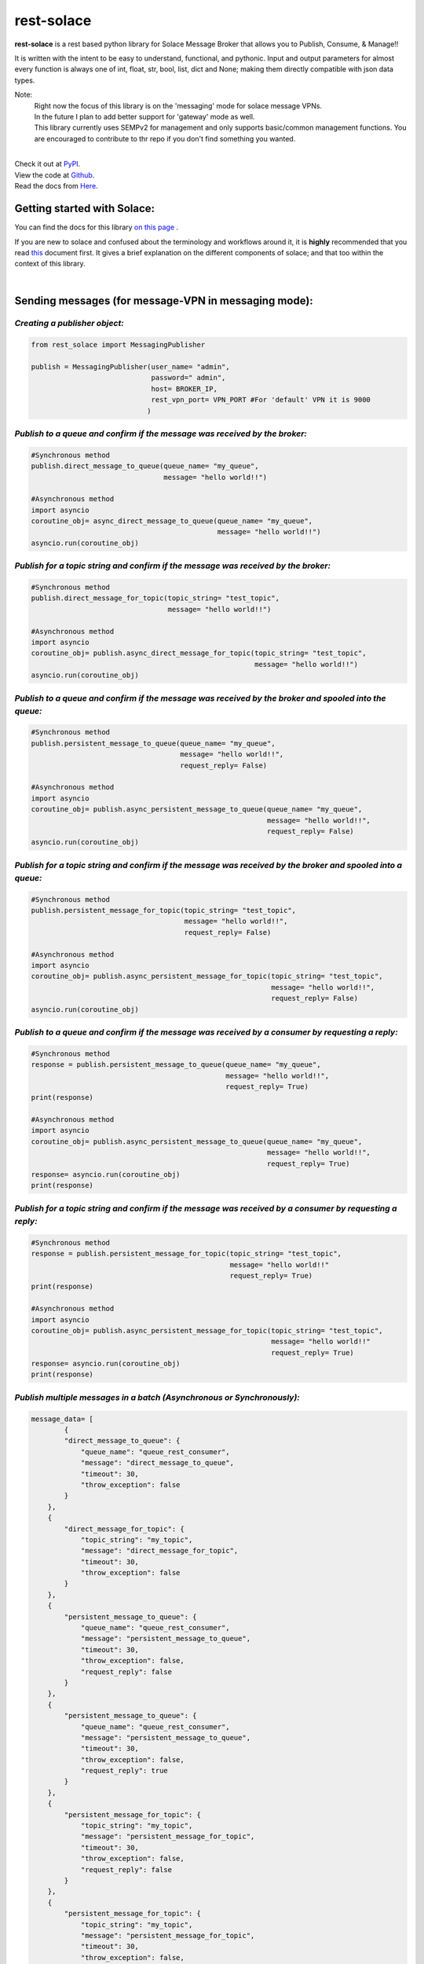 rest-solace 
===============

.. image:: https://img.shields.io/badge/dynamic/xml?url=https%3A%2F%2Fpypistats.org%2Fpackages%2Frest-solace&query=substring-after(%2Fhtml%2Fbody%2Fdiv%2Fsection%2Fp%20%2C%20'Downloads%20last%20month%3A')&label=PyPI%20downloads%20last%20month%3A&color=%2332CD32
   :alt: Dynamic XML Badge


**rest-solace** is a rest based python library for Solace Message Broker that allows you to Publish, Consume, & Manage!!

It is written with the intent to be easy to understand, functional, and pythonic.
Input and output parameters for almost every function is always one of int, float, str, bool, list, dict and None; 
making them directly compatible with json data types. 

Note: 
    | Right now the focus of this library is on the 'messaging' mode for solace message VPNs.
    | In the future I plan to add better support for 'gateway' mode as well.
    | This library currently uses SEMPv2 for management and only supports basic/common management functions. You are encouraged to contribute to thr repo if you don't find something you wanted. 

|
| Check it out at `PyPI <https://pypi.org/project/rest-solace/>`_. 
| View the code at `Github <https://github.com/skyler-guha/rest-solace/>`_.
| Read the docs from `Here <https://github.com/skyler-guha/rest-solace/blob/master/docs/index.rst/>`_.

-----------------------------
Getting started with Solace:
-----------------------------
You can find the docs for this library `on this page <https://github.com/skyler-guha/rest-solace/blob/master/docs/index.rst>`_ .

If you are new to solace and confused about the terminology and workflows around it, it is **highly** recommended 
that you read `this <https://github.com/skyler-guha/rest-solace/blob/master/docs/getting_started_with_solace.rst/>`_ document first.
It gives a brief explanation on the different components of solace; and that too within the context of this library.

|

-----------------------------------------------------
Sending messages (for message-VPN in messaging mode):
-----------------------------------------------------

*Creating a publisher object:*
-------------------------------

.. code-block:: python

    from rest_solace import MessagingPublisher

    publish = MessagingPublisher(user_name= "admin", 
                                 password=" admin", 
                                 host= BROKER_IP, 
                                 rest_vpn_port= VPN_PORT #For 'default' VPN it is 9000
                                )


*Publish to a queue and confirm if the message was received by the broker:*
----------------------------------------------------------------------------

.. code-block:: python

    #Synchronous method
    publish.direct_message_to_queue(queue_name= "my_queue",
                                    message= "hello world!!")

    #Asynchronous method
    import asyncio
    coroutine_obj= async_direct_message_to_queue(queue_name= "my_queue",
                                                 message= "hello world!!")
    asyncio.run(coroutine_obj)


*Publish for a topic string and confirm if the message was received by the broker:*
-------------------------------------------------------------------------------------

.. code-block:: python

    #Synchronous method
    publish.direct_message_for_topic(topic_string= "test_topic", 
                                     message= "hello world!!")

    #Asynchronous method
    import asyncio
    coroutine_obj= publish.async_direct_message_for_topic(topic_string= "test_topic", 
                                                          message= "hello world!!")
    asyncio.run(coroutine_obj)


*Publish to a queue and confirm if the message was received by the broker and spooled into the queue:*
-------------------------------------------------------------------------------------------------------

.. code-block:: python

    #Synchronous method
    publish.persistent_message_to_queue(queue_name= "my_queue", 
                                        message= "hello world!!",
                                        request_reply= False)

    #Asynchronous method
    import asyncio
    coroutine_obj= publish.async_persistent_message_to_queue(queue_name= "my_queue", 
                                                             message= "hello world!!",
                                                             request_reply= False)
    asyncio.run(coroutine_obj)


*Publish for a topic string and confirm if the message was received by the broker and spooled into a queue:*
-------------------------------------------------------------------------------------------------------------

.. code-block:: python

    #Synchronous method
    publish.persistent_message_for_topic(topic_string= "test_topic", 
                                         message= "hello world!!",
                                         request_reply= False)

    #Asynchronous method
    import asyncio
    coroutine_obj= publish.async_persistent_message_for_topic(topic_string= "test_topic", 
                                                              message= "hello world!!",
                                                              request_reply= False)
    asyncio.run(coroutine_obj)


*Publish to a queue and confirm if the message was received by a consumer by requesting a reply:*
-----------------------------------------------------------------------------------------------------

.. code-block:: python

    #Synchronous method
    response = publish.persistent_message_to_queue(queue_name= "my_queue", 
                                                   message= "hello world!!",
                                                   request_reply= True)                               
    print(response)

    #Asynchronous method
    import asyncio
    coroutine_obj= publish.async_persistent_message_to_queue(queue_name= "my_queue", 
                                                             message= "hello world!!",
                                                             request_reply= True)
    response= asyncio.run(coroutine_obj)
    print(response)


*Publish for a topic string and confirm if the message was received by a consumer by requesting a reply:*
-----------------------------------------------------------------------------------------------------------

.. code-block:: python

    #Synchronous method
    response = publish.persistent_message_for_topic(topic_string= "test_topic", 
                                                    message= "hello world!!"
                                                    request_reply= True)                           
    print(response)

    #Asynchronous method
    import asyncio
    coroutine_obj= publish.async_persistent_message_for_topic(topic_string= "test_topic", 
                                                              message= "hello world!!"
                                                              request_reply= True)
    response= asyncio.run(coroutine_obj)
    print(response)


*Publish multiple messages in a batch (Asynchronous or Synchronously):*
-----------------------------------------------------------------------------------------------------------

.. code-block:: python

    message_data= [
            {
            "direct_message_to_queue": {
                "queue_name": "queue_rest_consumer",
                "message": "direct_message_to_queue",
                "timeout": 30,
                "throw_exception": false
            }
        },
        {
            "direct_message_for_topic": {
                "topic_string": "my_topic",
                "message": "direct_message_for_topic",
                "timeout": 30,
                "throw_exception": false
            }
        },
        {
            "persistent_message_to_queue": {
                "queue_name": "queue_rest_consumer",
                "message": "persistent_message_to_queue",
                "timeout": 30,
                "throw_exception": false,
                "request_reply": false
            }
        },
        {
            "persistent_message_to_queue": {
                "queue_name": "queue_rest_consumer",
                "message": "persistent_message_to_queue",
                "timeout": 30,
                "throw_exception": false,
                "request_reply": true
            }
        },
        {
            "persistent_message_for_topic": {
                "topic_string": "my_topic",
                "message": "persistent_message_for_topic",
                "timeout": 30,
                "throw_exception": false,
                "request_reply": false
            }
        },
        {
            "persistent_message_for_topic": {
                "topic_string": "my_topic",
                "message": "persistent_message_for_topic",
                "timeout": 30,
                "throw_exception": false,
                "request_reply": true
            }
        }
    ]

    response= publish.send_messages(data= message_data, )
    print(response)

|

-----------------------------------------------
Receiving messages and sending back a response:
-----------------------------------------------
(You can use your own REST server too. The one included with this library is only for simple uses and testing)


*Receive a single message and get the value returned to you:*
-------------------------------------------------------------

.. code-block:: python

    from rest_solace import Consumer

    consumer_obj = Consumer()

    #Receive a single message and get the value returned to you.
    incoming_message = consumer_obj.startConsumer(host= CONSUMER_HOST, 
                                                  port= CONSUMER_PORT, 
                                                  auto_stop= True #Required for single message mode
                                                  )
    print(incoming_message)



*Keep receiving messages and handle them through a callback function:*
-------------------------------------------------------------------------

.. code-block:: python

    from rest_solace import Consumer

    consumer_obj = Consumer()

    def return_uppercase(event:dict, kill_function):
    """Convert request message string to upper case to return as response.
    Stops the consumer server if message is "kill".

    Args:
        event (dict): contains info about the received request.
        kill_function (function): stops the consumer server if you run it.
    Returns:
        str: Returns the incoming message to the publisher in uppercase
    """
    byte_string_content= event["content"][1:-1]
    regular_string_content= byte_string_content.decode("utf-8")
    uppercase_response= str.upper( regular_string_content ) 
    
    if regular_string_content == "kill":
        kill_function()
    
    return uppercase_response

    #You can run this function on a septate thread too if you want.
    consumer_obj.startConsumer(host= CONSUMER_HOST, 
                               port= CONSUMER_PORT,
                               callback_function= return_uppercase, 
                               log= True) 

|

------------------------------------------------------------------
Setting up a message VPN for message broking (in messaging mode):
------------------------------------------------------------------
(This is a bit advance but the library includes lots of utility functions to make initial setup easy)

.. code-block:: python

    from rest_solace import Manager

    manager = Manager(user_name= admin, 
                      password= admin, 
                      host= BROKER_IP, 
                      semp_port= SEMP_PORT) #Default rest management port is 8080

    
    #Creating a custom message VPN 
    #(can automatically apply required VPN configuration for rest based communication).
    manager.create_message_vpn(
        msgVpnName= NEW_VPN_NAME,
        serviceRestIncomingPlainTextListenPort= VPN_PORT, #Assign it an unused port
        serviceRestMode= "messaging" #auto configuration will be influenced by this parameter
    )

    
    #Automatically setting up your Message VPN for rest based communication
    manager.auto_rest_messaging_setup_utility(
        msgVpnName= NEW_VPN_NAME,                   #Existing message VPN
        queueName= 'my_queue',                      #Creates a new queue
        subscriptionTopic="test_topic",             #The topic the queue should subscribe to
        restDeliveryPointName='myRDP',              #New RDP to handle incoming messages
        restConsumerName= 'myConsumer',             #A name for your consumer
        remoteHost= CONSUMER_HOST, 
        remotePort= CONSUMER_PORT
    )

                                              
    #Doing the same setup manually (Shown for comparison)
    manager.update_client_profile(msgVpnName= NEW_VPN_NAME, 
                                  clientProfileName= "default",
                                  allowGuaranteedMsgReceiveEnabled= True,
                                  allowGuaranteedMsgSendEnabled= True)
    manager.update_client_username(msgVpnName= NEW_VPN_NAME, 
                                   clientUsername= "default",
                                   enabled= True)
    manager.create_queue_endpoint(queueName='my_queue', msgVpnName=NEW_VPN_NAME)
    manager.subscribe_to_topic_on_queue(msgVpnName= NEW_VPN_NAME,
                                        subscriptionTopic= "test_topic", 
                                        queueName= 'my_queue')
    manager.create_rest_delivery_point(msgVpnName= NEW_VPN_NAME, 
                                       restDeliveryPointName= 'myRDP', 
                                       clientProfileName= "default")
    manager.specify_rest_consumer(msgVpnName= NEW_VPN_NAME, 
                                  restDeliveryPointName= 'myRDP',
                                  restConsumerName= 'myConsumer',
                                  remoteHost= CONSUMER_HOST,
                                  remotePort= CONSUMER_PORT)
    manager.create_queue_binding(msgVpnName= NEW_VPN_NAME,
                                 restDeliveryPointName= 'myRDP',
                                 queueBindingName= 'my_queue',
                                 postRequestTarget= '/')


    #Turning your RDP off and on again (Useful if solace has trouble connecting to your consumer)
    manager.restart_rest_delivery_point(msgVpnName= NEW_VPN_NAME, restDeliveryPointName= 'myRDP')


|

------------------------------------------------------------------
Future plans:
------------------------------------------------------------------

* Add ability to specify host details separately for each message sending call.
* Adding a fast API + unicorn based consumer server option. 
(Since fastAPI has more stability and better performance even if it has less features)
* Adding support for more management APIs and adding the relevant docs.

..
   _url to get download data: https://pypistats.org/packages/rest-solace

..
    _xpath string to get download data: substring-after(/html/body/div/section/p , 'Downloads last month:')

..
    _Create badge using XML/HTML data at: https://shields.io/badges/dynamic-xml-badge 

    
..
   _Note: Make sure to indent using spaces in the code blocks!
